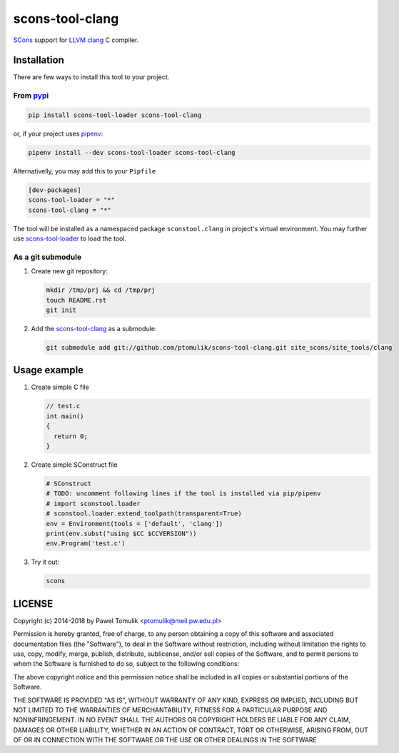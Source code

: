 scons-tool-clang
==================

.. image:: https://badge.fury.io/py/scons-tool-clang.svg
    :target: https://badge.fury.io/py/scons-tool-clang
    :alt: PyPi package version

.. image:: https://travis-ci.org/ptomulik/scons-tool-clang.svg?branch=master
    :target: https://travis-ci.org/ptomulik/scons-tool-clang
    :alt: Travis CI build status

SCons_ support for LLVM_ clang_ C compiler.

Installation
------------

There are few ways to install this tool to your project.

From pypi_
^^^^^^^^^^

.. code-block:: shell

      pip install scons-tool-loader scons-tool-clang

or, if your project uses pipenv_:

.. code-block:: shell

      pipenv install --dev scons-tool-loader scons-tool-clang

Alternativelly, you may add this to your ``Pipfile``

.. code-block::

    [dev-packages]
    scons-tool-loader = "*"
    scons-tool-clang = "*"


The tool will be installed as a namespaced package ``sconstool.clang``
in project's virtual environment. You may further use scons-tool-loader_
to load the tool.

As a git submodule
^^^^^^^^^^^^^^^^^^

#. Create new git repository:

   .. code-block:: shell

      mkdir /tmp/prj && cd /tmp/prj
      touch README.rst
      git init

#. Add the `scons-tool-clang`_ as a submodule:

   .. code-block:: shell

      git submodule add git://github.com/ptomulik/scons-tool-clang.git site_scons/site_tools/clang

Usage example
-------------

#. Create simple C file

   .. code-block:: c

      // test.c
      int main()
      {
        return 0;
      }

#. Create simple SConstruct file

   .. code-block:: python

      # SConstruct
      # TODO: uncomment following lines if the tool is installed via pip/pipenv
      # import sconstool.loader
      # sconstool.loader.extend_toolpath(transparent=True)
      env = Environment(tools = ['default', 'clang'])
      print(env.subst("using $CC $CCVERSION"))
      env.Program('test.c')

#. Try it out:

   .. code-block:: shell

      scons

LICENSE
-------

Copyright (c) 2014-2018 by Pawel Tomulik <ptomulik@meil.pw.edu.pl>

Permission is hereby granted, free of charge, to any person obtaining a copy
of this software and associated documentation files (the "Software"), to deal
in the Software without restriction, including without limitation the rights
to use, copy, modify, merge, publish, distribute, sublicense, and/or sell
copies of the Software, and to permit persons to whom the Software is
furnished to do so, subject to the following conditions:

The above copyright notice and this permission notice shall be included in all
copies or substantial portions of the Software.

THE SOFTWARE IS PROVIDED "AS IS", WITHOUT WARRANTY OF ANY KIND, EXPRESS OR
IMPLIED, INCLUDING BUT NOT LIMITED TO THE WARRANTIES OF MERCHANTABILITY,
FITNESS FOR A PARTICULAR PURPOSE AND NONINFRINGEMENT. IN NO EVENT SHALL THE
AUTHORS OR COPYRIGHT HOLDERS BE LIABLE FOR ANY CLAIM, DAMAGES OR OTHER
LIABILITY, WHETHER IN AN ACTION OF CONTRACT, TORT OR OTHERWISE, ARISING FROM,
OUT OF OR IN CONNECTION WITH THE SOFTWARE OR THE USE OR OTHER DEALINGS IN THE
SOFTWARE

.. _LLVM: http://llvm.org/
.. _clang: http://clang.llvm.org/
.. _scons-tool-clang: https://github.com/ptomulik/scons-tool-clang
.. _scons-tool-loader: https://github.com/ptomulik/scons-tool-loader
.. _SCons: http://scons.org
.. _pipenv: https://pipenv.readthedocs.io/
.. _pypi: https://pypi.org/

.. <!--- vim: set expandtab tabstop=2 shiftwidth=2 syntax=rst: -->
